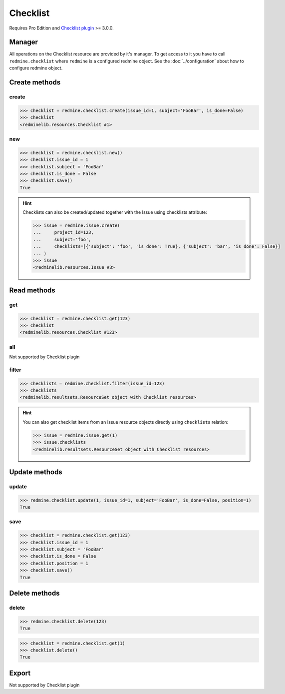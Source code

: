 Checklist
=========

Requires Pro Edition and `Checklist plugin <https://www.redmineup.com/pages/plugins/checklists>`_ >= 3.0.0.

Manager
-------

All operations on the Checklist resource are provided by it's manager. To get access to
it you have to call ``redmine.checklist`` where ``redmine`` is a configured redmine object.
See the :doc:`../configuration` about how to configure redmine object.

Create methods
--------------

create
++++++

.. py:method:: create(**fields)
   :module: redminelib.managers.ResourceManager
   :noindex:

   Creates new Checklist resource item with given fields and saves it to the Checklist plugin.

   :param int issue_id: (required). Issue to which checklist item belongs to.
   :param string subject: (required). Subject of checklist item.
   :param bool is_done: (optional). Whether checklist item is done.
   :return: :ref:`Resource` object

.. code-block:: python

   >>> checklist = redmine.checklist.create(issue_id=1, subject='FooBar', is_done=False)
   >>> checklist
   <redminelib.resources.Checklist #1>

new
+++

.. py:method:: new()
   :module: redminelib.managers.ResourceManager
   :noindex:

   Creates new empty Checklist resource item but saves it to the Checklist plugin only when ``save()`` is
   called, also calls ``pre_create()`` and ``post_create()`` methods of the :ref:`Resource` object. Valid
   attributes are the same as for ``create()`` method above.

   :return: :ref:`Resource` object

.. code-block:: python

   >>> checklist = redmine.checklist.new()
   >>> checklist.issue_id = 1
   >>> checklist.subject = 'FooBar'
   >>> checklist.is_done = False
   >>> checklist.save()
   True

.. hint::

   Checklists can also be created/updated together with the Issue using checklists attribute:

   .. code-block:: python

      >>> issue = redmine.issue.create(
      ...     project_id=123,
      ...     subject='foo',
      ...     checklists=[{'subject': 'foo', 'is_done': True}, {'subject': 'bar', 'is_done': False}]
      ... )
      >>> issue
      <redminelib.resources.Issue #3>

Read methods
------------

get
+++

.. py:method:: get(resource_id, **params)
   :module: redminelib.managers.ResourceManager
   :noindex:

   Returns single Checklist resource item from the Checklist plugin by it's id.

   :param int resource_id: (required). Id of the checklist item.
   :return: :ref:`Resource` object

.. code-block:: python

   >>> checklist = redmine.checklist.get(123)
   >>> checklist
   <redminelib.resources.Checklist #123>

all
+++

Not supported by Checklist plugin

filter
++++++

.. py:method:: filter(**filters)
   :module: redminelib.managers.ResourceManager
   :noindex:

   Returns Checklist resource items that match the given lookup parameters.

   :param int issue_id: (required). Issue to which these checklist items belong to.
   :return: :ref:`ResourceSet` object

.. code-block:: python

   >>> checklists = redmine.checklist.filter(issue_id=123)
   >>> checklists
   <redminelib.resultsets.ResourceSet object with Checklist resources>

.. hint::

   You can also get checklist items from an Issue resource objects directly using ``checklists`` relation:

   .. code-block:: python

      >>> issue = redmine.issue.get(1)
      >>> issue.checklists
      <redminelib.resultsets.ResourceSet object with Checklist resources>

Update methods
--------------

update
++++++

.. py:method:: update(resource_id, **fields)
   :module: redminelib.managers.ResourceManager
   :noindex:

   Updates values of given fields of a Checklist resource item and saves them to the Checklist plugin.

   :param int resource_id: (required). Checklist item id.
   :param int issue_id: (optional). Checklist item issue id.
   :param string subject: (optional). Subject of the checklist item.
   :param bool is_done: (optional). Whether checklist item is done.
   :param int position: (optional). Checklist item position.
   :return: True

.. code-block:: python

   >>> redmine.checklist.update(1, issue_id=1, subject='FooBar', is_done=False, position=1)
   True

save
++++

.. py:method:: save()
   :module: redminelib.resources.Checklist
   :noindex:

   Saves the current state of a Checklist item resource to the Checklist plugin. Fields that
   can be changed are the same as for ``update()`` method above.

   :return: True

.. code-block:: python

   >>> checklist = redmine.checklist.get(123)
   >>> checklist.issue_id = 1
   >>> checklist.subject = 'FooBar'
   >>> checklist.is_done = False
   >>> checklist.position = 1
   >>> checklist.save()
   True

Delete methods
--------------

delete
++++++

.. py:method:: delete(resource_id)
   :module: redminelib.managers.ResourceManager
   :noindex:

   Deletes single Checklist resource item from the Checklist plugin by it's id.

   :param int resource_id: (required). Checklist item id.
   :return: True

.. code-block:: python

   >>> redmine.checklist.delete(123)
   True

.. py:method:: delete()
   :module: redminelib.resources.Checklist
   :noindex:

   Deletes current Checklist resource item object from the Checklist plugin.

   :return: True

.. code-block:: python

   >>> checklist = redmine.checklist.get(1)
   >>> checklist.delete()
   True

Export
------

Not supported by Checklist plugin
